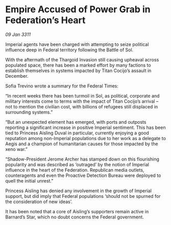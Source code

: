 * Empire Accused of Power Grab in Federation’s Heart

/09 Jan 3311/

Imperial agents have been charged with attempting to seize political influence deep in Federal territory following the Battle of Sol. 

With the aftermath of the Thargoid Invasion still causing upheaval across populated space, there has been a marked effort by many factions to establish themselves in systems impacted by Titan Cocijo’s assault in December. 

Sofia Trevino wrote a summary for the Federal Times: 

“In recent weeks there has been turmoil in Sol, as political, corporate and military interests come to terms with the impact of Titan Cocijo’s arrival – not to mention the civilian cost, with billions of refugees still displaced in surrounding systems.” 

“But an unexpected element has emerged, with ports and outposts reporting a significant increase in positive Imperial sentiment. This has been tied to Princess Aisling Duval in particular, currently enjoying a good reputation among non-Imperial populations due to her work as a delegate to Aegis and a champion of humanitarian causes for those impacted by the xeno war.” 

“Shadow-President Jerome Archer has stamped down on this flourishing popularity and was described as ‘outraged’ by the notion of Imperial influence in the heart of the Federation. Republican media outlets, counteragents and even the Proactive Detection Bureau were deployed to quell the initial unrest.” 

Princess Aisling has denied any involvement in the growth of Imperial support, but did imply that Federal populations ‘should not be spurned for the consideration of new ideas’. 

It has been noted that a core of Aisling’s supporters remain active in Barnard’s Star, which no doubt concerns the Federal government.